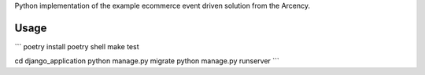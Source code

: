 Python implementation of the example ecommerce event driven solution from the Arcency.

Usage
-----

```
poetry install
poetry shell
make test

cd django_application
python manage.py migrate
python manage.py runserver
```
